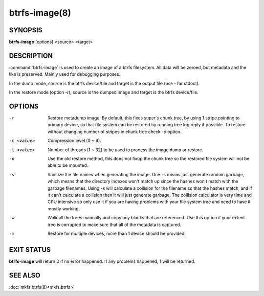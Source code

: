 btrfs-image(8)
==============

SYNOPSIS
--------
**btrfs-image** [options] <source> <target>

DESCRIPTION
-----------

:command:`btrfs-image` is used to create an image of a btrfs filesystem.
All data will be zeroed, but metadata and the like is preserved.
Mainly used for debugging purposes.

In the dump mode, source is the btrfs device/file and target is the output
file (use *-* for stdout).

In the restore mode (option *-r*), source is the dumped image and target is the btrfs device/file.

OPTIONS
-------

-r
        Restore metadump image. By default, this fixes super's chunk tree, by
        using 1 stripe pointing to primary device, so that file system can be
        restored by running tree log reply if possible. To restore without
        changing number of stripes in chunk tree check *-o* option.

-c <value>
        Compression level (0 ~ 9).

-t <value>
        Number of threads (1 ~ 32) to be used to process the image dump or restore.

-o
        Use the old restore method, this does not fixup the chunk tree so the restored
        file system will not be able to be mounted.

-s
        Sanitize the file names when generating the image. One -s means just
        generate random garbage, which means that the directory indexes won't match up
        since the hashes won't match with the garbage filenames. Using *-s* will
        calculate a collision for the filename so that the hashes match, and if it
        can't calculate a collision then it will just generate garbage.  The collision
        calculator is very time and CPU intensive so only use it if you are having
        problems with your file system tree and need to have it mostly working.

-w
        Walk all the trees manually and copy any blocks that are referenced. Use this
        option if your extent tree is corrupted to make sure that all of the metadata is
        captured.

-m
        Restore for multiple devices, more than 1 device should be provided.

EXIT STATUS
-----------

**btrfs-image** will return 0 if no error happened.
If any problems happened, 1 will be returned.

SEE ALSO
--------

:doc:`mkfs.btrfs(8)<mkfs.btrfs>`
